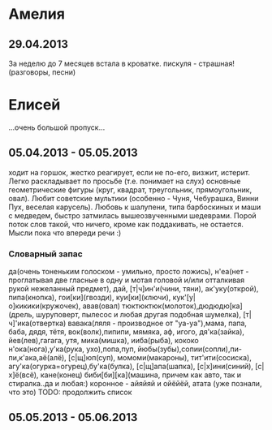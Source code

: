 * Амелия
** 29.04.2013
   За неделю до 7 месяцев встала в кроватке.
   пискуля - страшная!(разговоры, песни)
* Елисей
  ...очень большой пропуск...
** 05.04.2013 - 05.05.2013
   ходит на горшок, жестко реагирует, если не по-его, 
   визжит, истерит. 
   Легко раскладывает по просьбе (т.е. понимает на слух) 
   основные геометрические фигуры (круг, квадрат, треугольник, 
   прямоугольник, овал). Любит советские мультики (особенно - Чуня, Чебурашка, Винни Пух, веселая карусель).
   Любовь к шалупени, типа барбоскиных и маши с медведем, быстро затмилась вышеозвученными шедеврами.
   Порой поток слов такой, что ничего, кроме как поддакивать, не остается. Мысли пока что впереди речи :)
*** Словарный запас
да(очень тоненьким голоском - умильно, просто ложись),
н'еа(нет - проглатывая две гласные в одну и мотая головой
и/или отталкивая рукой нежеланный предмет),
дай, [т|ч]ин'и(чини, тяни), ак'уку(открой),
пипа(кнопка), гои[ки](гвозди), куи[ки](ключи),
кук'[у|о]кикики(кружочек), авав(овал)
тюктюктюк(молоток),дюдюдю[ка](дрель, шуруповерт, пылесос 
и любая другая подобная шумелка), [т|ч]'ика(отвертка)
вавака(ляля - производное от "уа-уа"),мама, папа, 
баба, дядя, тётя, 
вок(волк),пипипи, мямяка, аф, игого, 
дя'ка(зайка), йев(лев),гагага, утя, 
мика(мишка), ииба(рыба), кококо
н'ока(нога),у'ка(рука, ухо),попа,пуп,
йюбы(зубы),сопии(сопли),пи-пи,к'ака,аё(алё),
[c|щ]юп(суп), момоми(макароны), тит'ити(сосиска),
агу'ка(огурка=огурец),бу'ка(булка), [c|щ]апа(шапка),
[с|х]ини(синий), [с|х]ё(всё), кане(конец) 
биби[би][ка](машина, причем как авто, так и стиралка..да и любая:)
коронное - айяйяй и ойёйёй, атата (уже познали, что это)
TODO: продолжить список
** 05.05.2013 - 05.06.2013
